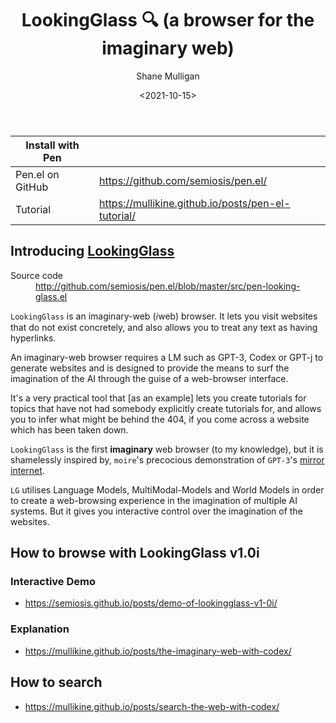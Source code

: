 #+LATEX_HEADER: \usepackage[margin=0.5in]{geometry}
#+OPTIONS: toc:nil

#+HUGO_BASE_DIR: /home/shane/var/smulliga/source/git/semiosis/semiosis-hugo
#+HUGO_SECTION: ./

#+TITLE: LookingGlass 🔍 (a browser for the imaginary web)
#+DATE: <2021-10-15>
#+AUTHOR: Shane Mulligan
#+KEYWORDS: emacs imaginary-internet imaginary 𝑖web

| Install with Pen |                                                    |
|------------------+----------------------------------------------------|
| Pen.el on GitHub | https://github.com/semiosis/pen.el/                |
| Tutorial         | https://mullikine.github.io/posts/pen-el-tutorial/ |

** Introducing _LookingGlass_

+ Source code :: http://github.com/semiosis/pen.el/blob/master/src/pen-looking-glass.el

=LookingGlass= is an imaginary-web (𝑖web)
browser. It lets you visit websites that do
not exist concretely, and also allows you
to treat any text as having hyperlinks.

An imaginary-web browser requires a LM such as
GPT-3, Codex or GPT-j to generate websites and
is designed to provide the means to surf the
imagination of the AI through the guise of a
web-browser interface.

It's a very practical tool that [as an example]
lets you create tutorials for topics that have
not had somebody explicitly create tutorials
for, and allows you to infer what might be
behind the 404, if you come across a website
which has been taken down.

=LookingGlass= is the first *imaginary* web browser (to
my knowledge), but it is shamelessly inspired
by, =moire='s precocious demonstration of
=GPT-3='s [[https://generative.ink/posts/the-internet-mirrored-by-gpt-3/][mirror internet]].

=LG= utilises Language Models, MultiModal-Models
and World Models in order to create a
web-browsing experience in the imagination of
multiple AI systems. But it gives you
interactive control over the imagination of
the websites.

** How to browse with LookingGlass v1.0i
*** Interactive Demo
- https://semiosis.github.io/posts/demo-of-lookingglass-v1-0i/

*** Explanation
- https://mullikine.github.io/posts/the-imaginary-web-with-codex/

** How to search
- https://mullikine.github.io/posts/search-the-web-with-codex/

[[./pen-lg-logo.png]]